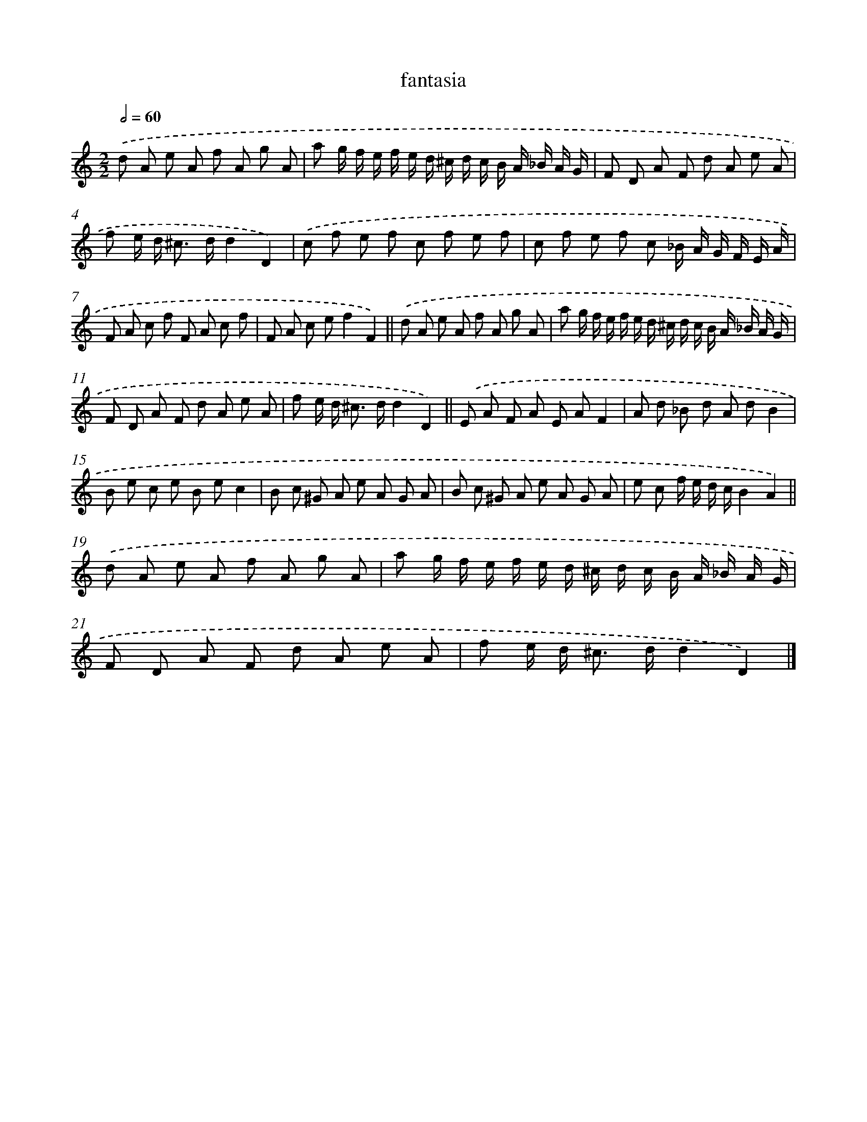X: 17145
T: fantasia
%%abc-version 2.0
%%abcx-abcm2ps-target-version 5.9.1 (29 Sep 2008)
%%abc-creator hum2abc beta
%%abcx-conversion-date 2018/11/01 14:38:10
%%humdrum-veritas 3974989376
%%humdrum-veritas-data 525011334
%%continueall 1
%%barnumbers 0
L: 1/8
M: 2/2
Q: 1/2=60
K: C clef=treble
.('d A e A f A g A |
a g/ f/ e/ f/ e/ d/ ^c/ d/ c/ B/ A/ _B/ A/ G/ |
F D A F d A e A |
f e/ d< ^c d/d2D2) |
.('c f e f c f e f |
c f e f c _B/ A/ G/ F/ E/ A/ |
F A c f F A c f |
F A c ef2F2) ||
.('d A e A f A g A [I:setbarnb 10]|
a g/ f/ e/ f/ e/ d/ ^c/ d/ c/ B/ A/ _B/ A/ G/ |
F D A F d A e A |
f e/ d< ^c d/d2D2) ||
.('E A F A E AF2 [I:setbarnb 14]|
A d _B d A dB2 |
B e c e B ec2 |
B c ^G A e A G A |
B c ^G A e A G A |
e c f/ e/ d/ c/B2A2) ||
.('d A e A f A g A [I:setbarnb 20]|
a g/ f/ e/ f/ e/ d/ ^c/ d/ c/ B/ A/ _B/ A/ G/ |
F D A F d A e A |
f e/ d< ^c d/d2D2) |]
